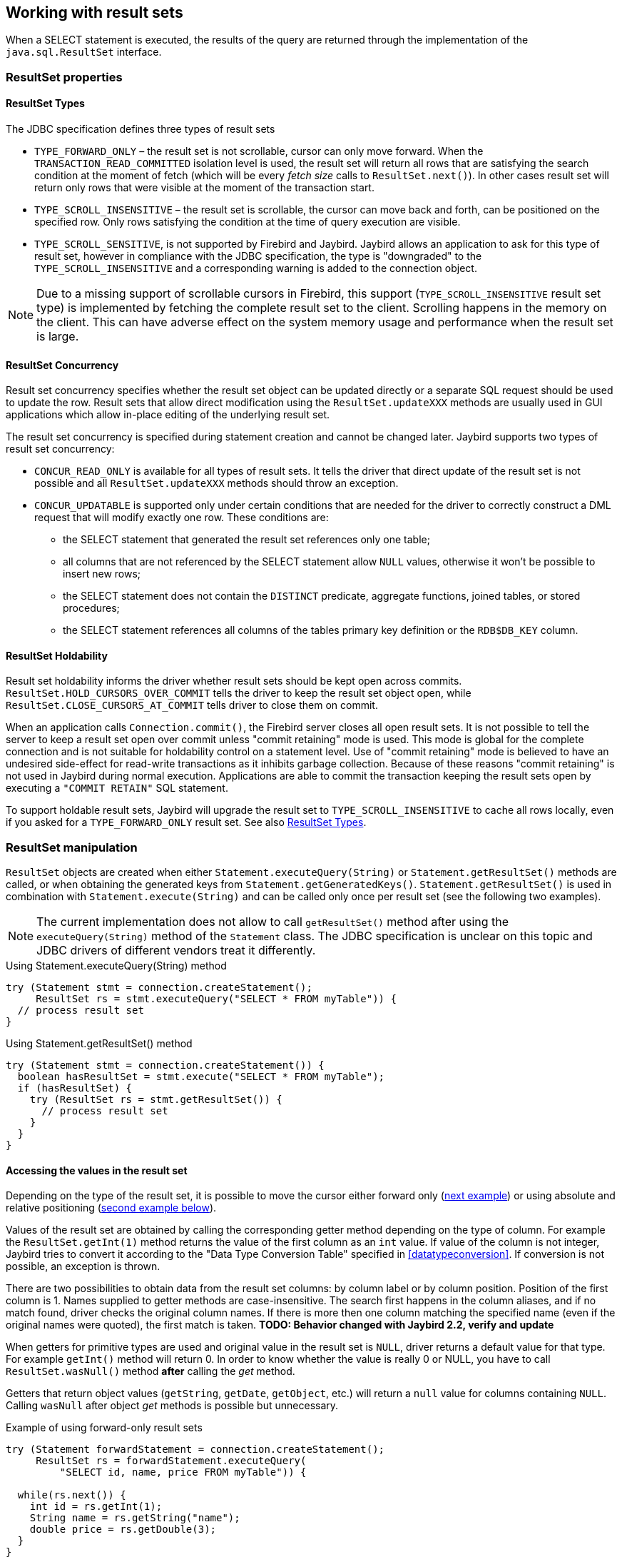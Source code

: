 [[resultsets]]
== Working with result sets

When a SELECT statement is executed, the results of the query
are returned through the implementation of the `java.sql.ResultSet`
interface.

=== ResultSet properties

[[resultsets-types]]
==== ResultSet Types

The JDBC specification defines three types of result sets

* `TYPE_FORWARD_ONLY` – the result set is not scrollable, cursor can
only move forward. When the `TRANSACTION_READ_COMMITTED` isolation level
is used, the result set will return all rows that are satisfying the
search condition at the moment of fetch (which will be every _fetch size_ calls to
`ResultSet.next()`). In other
cases result set will return only rows that were visible at the moment
of the transaction start.
* `TYPE_SCROLL_INSENSITIVE` – the result set is scrollable, the cursor
can move back and forth, can be positioned on the specified row. Only
rows satisfying the condition at the time of query execution are
visible.
* `TYPE_SCROLL_SENSITIVE`, is not supported by Firebird and Jaybird.
Jaybird allows an application to ask for this type of result set, however
in compliance with the JDBC specification, the type is "downgraded" to the
`TYPE_SCROLL_INSENSITIVE` and a corresponding warning is added to the connection
object.

[NOTE]
====
Due to a missing support of scrollable cursors in Firebird, this
support (`TYPE_SCROLL_INSENSITIVE` result set type) is implemented by
fetching the complete result set to the client. Scrolling happens in the
memory on the client. This can have adverse effect on the system memory
usage and performance when the result set is large.
====

[[resultsets-concurrency]]
==== ResultSet Concurrency

Result set concurrency specifies whether the result set object can be
updated directly or a separate SQL request should be used to update the
row. Result sets that allow direct modification using the
`ResultSet.updateXXX` methods are usually used in GUI applications which
allow in-place editing of the underlying result set.

The result set concurrency is specified during statement creation
and cannot be changed later. Jaybird supports two types of result set
concurrency:

* `CONCUR_READ_ONLY` is available for all types of result sets. It tells
the driver that direct update of the result set is not possible and all
`ResultSet.updateXXX` methods should throw an exception.
* `CONCUR_UPDATABLE` is supported only under certain conditions that are
needed for the driver to correctly construct a DML request that will
modify exactly one row. These conditions are:
** the SELECT statement that generated the result set references only
one table;
** all columns that are not referenced by the SELECT statement allow
`NULL` values, otherwise it won't be possible to insert new rows;
** the SELECT statement does not contain the `DISTINCT` predicate, aggregate
functions, joined tables, or stored procedures;
** the SELECT statement references all columns of the tables primary
key definition or the `RDB$DB_KEY` column.

[[resultsets-holdability]]
==== ResultSet Holdability

Result set holdability informs the driver whether result sets should be kept
open across commits. `ResultSet.HOLD_CURSORS_OVER_COMMIT` tells the
driver to keep the result set object open, while
`ResultSet.CLOSE_CURSORS_AT_COMMIT` tells driver to close them on
commit.

When an application calls `Connection.commit()`, the Firebird server closes
all open result sets. It is not possible to tell the server to keep a
result set open over commit unless "commit retaining" mode is used. This
mode is global for the complete connection and is not suitable for
holdability control on a statement level. Use of "commit retaining" mode is believed
to have an undesired side-effect for read-write transactions as it
inhibits garbage collection. Because of these reasons "commit
retaining" is not used in Jaybird during normal execution. Applications
are able to commit the transaction keeping the result sets open by
executing a `"COMMIT RETAIN"` SQL statement.

To support holdable result sets, Jaybird will upgrade the result set to 
`TYPE_SCROLL_INSENSITIVE` to cache all rows locally, even if you asked for a `TYPE_FORWARD_ONLY` 
result set. See also <<resultsets-types>>.

=== ResultSet manipulation

`ResultSet` objects are created when either
`Statement.executeQuery(String)` or `Statement.getResultSet()` methods
are called, or when obtaining the generated keys from `Statement.getGeneratedKeys()`. `Statement.getResultSet()` is
used in combination with
`Statement.execute(String)` and can be called only once per
result set (see the following two examples).

[NOTE]
====
The current implementation does not allow to call `getResultSet()`
method after using the `executeQuery(String)` method of the `Statement`
class. The JDBC specification is unclear on this topic and JDBC
drivers of different vendors treat it differently.
====

[source,java]
.Using Statement.executeQuery(String) method
----
try (Statement stmt = connection.createStatement();
     ResultSet rs = stmt.executeQuery("SELECT * FROM myTable")) {
  // process result set
}
----

[source,java]
.Using Statement.getResultSet() method
----
try (Statement stmt = connection.createStatement()) {
  boolean hasResultSet = stmt.execute("SELECT * FROM myTable");
  if (hasResultSet) {
    try (ResultSet rs = stmt.getResultSet()) {
      // process result set
    }
  }
}
----

==== Accessing the values in the result set

Depending on the type of the result set, it is possible to move the cursor either forward only
(link:#using-forward-only[next example]) or using absolute and relative positioning
(link:#using-scrollable-updatable[second example below]).

Values of the result set are obtained by calling the corresponding
getter method depending on the type of column. For example the
`ResultSet.getInt(1)` method returns the value of the first column as an
`int` value. If value of the column is not integer, Jaybird tries to
convert it according to the "Data Type Conversion Table" specified in
<<datatypeconversion>>. If conversion is not possible, an exception is thrown.

There are two possibilities to obtain data from the result set columns:
by column label or by column position. Position of the first column is 1.
Names supplied to getter methods are case-insensitive. The search first
happens in the column aliases, and if no match found, driver checks the
original column names. If there is more then one column matching the
specified name (even if the original names were quoted), the first match
is taken. *TODO: Behavior changed with Jaybird 2.2, verify and update*

When getters for primitive types are used and original value in the
result set is `NULL`, driver returns a default value for that type. For
example `getInt()` method will return 0. In order to know whether the
value is really 0 or NULL, you have to call `ResultSet.wasNull()`
method *after* calling the _get_ method.

Getters that return object values (`getString`, `getDate`, `getObject`,
etc.) will return a `null` value for columns containing
`NULL`. Calling `wasNull` after object _get_ methods is possible but unnecessary.

[[using-forward-only]]
[source,java]
.Example of using forward-only result sets
----
try (Statement forwardStatement = connection.createStatement();
     ResultSet rs = forwardStatement.executeQuery(
         "SELECT id, name, price FROM myTable")) {
    
  while(rs.next()) {
    int id = rs.getInt(1);
    String name = rs.getString("name");
    double price = rs.getDouble(3);
  }
}
----

==== Updating records in the result set

Scrollable cursors are especially useful when result of some query is
displayed by the application which also allows the user to directly edit
the data and post the changes to the database.

[[using-scrollable-updatable]]
[source,java]
.Example of using scrollable and updatable result sets
----
Statement scrollStatement = connection.createStatement(
    ResultSet.TYPE_SCROLL_INSENSITIVE,
    ResultSet.CONCUR_UPDATABLE);
    
ResultSet rs = scrollStatement.executeQuery(
    "SELECT id, name, price FROM myTable");
    
rs.absolute(1);                  // move to the first row 
rs.updateString(2, anotherName); // update the name
rs.updateRow();                  // post changes to the db

rs.moveToInsertRow();
rs.updateInt(1, newId);
rs.updateString(2, newName);
rs.updateDouble(3, newPrice);
rs.insertRow();
rs.moveToCurrentRow();

rs.relative(-2);
----

The code example above shows how to update first row, insert new one and
after that move two records backwards.

An application can also update the current row using so called
"positioned updates" on named cursors. This technique can be used only
with forward-only cursors, since application can update only the row to
which the server-side cursor points to. In case of scrollable cursors
the complete result set is fetched to the client and then the
server-side cursor is closed. link:#using-positioned-updates[The example below] shows how to use
positioned updates.

First, the application has to specify the name of the cursor and the list of the columns that will
be updated before the query is executed. This name is later used in the `UPDATE` statement as
shown in the example.

[[using-positioned-updates]]
[source,java]
.Example of using the positioned updates
----
connections.setAutoCommit(false);
try (Statement selectStmt = connection.createStatement();
     Statement updateStmt = connection.createStatement()) {
  selectStmt.setCursorName("someCursor");

  try (ResultSet rs = selectStmt.executeQuery(
           "SELECT id, name, price FROM myTable " +
           "FOR UPDATE OF myColumn")) {

    while(rs.next()) {
      ...
      if (someCondition) {
        updateStmt.executeUpdate("UPDATE myTable " +
            "SET myColumn = myColumn + 1 " +
            "WHERE CURRENT OF " + rs.getCursorName());
      }
    }
  }
}
----

// TODO: Verify if above example works, shouldn't myColumn be included in the select?

==== Closing the result set

A result set is closed by calling the `ResultSet.close()` method. This
releases the associated server resources and makes the `ResultSet`
object available for garbage collection. It is strongly recommended to
explicitly close result sets in auto-commit mode or
`ResultSet.TYPE_SCROLL_INSENSITIVE` result sets, because this releases
memory used for the cached data. Whenever possible, use try-with-resources.

The result set object is also closed automatically, when the statement
that created it is closed or re-executed. In auto-commit mode, the
result set is closed automatically if any statement is executed on the
same connection.

